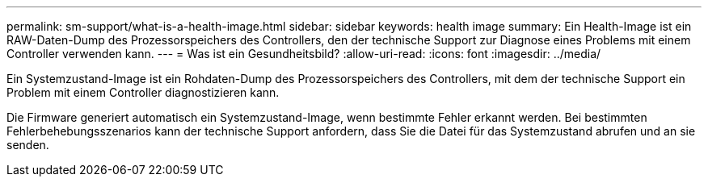 ---
permalink: sm-support/what-is-a-health-image.html 
sidebar: sidebar 
keywords: health image 
summary: Ein Health-Image ist ein RAW-Daten-Dump des Prozessorspeichers des Controllers, den der technische Support zur Diagnose eines Problems mit einem Controller verwenden kann. 
---
= Was ist ein Gesundheitsbild?
:allow-uri-read: 
:icons: font
:imagesdir: ../media/


[role="lead"]
Ein Systemzustand-Image ist ein Rohdaten-Dump des Prozessorspeichers des Controllers, mit dem der technische Support ein Problem mit einem Controller diagnostizieren kann.

Die Firmware generiert automatisch ein Systemzustand-Image, wenn bestimmte Fehler erkannt werden. Bei bestimmten Fehlerbehebungsszenarios kann der technische Support anfordern, dass Sie die Datei für das Systemzustand abrufen und an sie senden.
